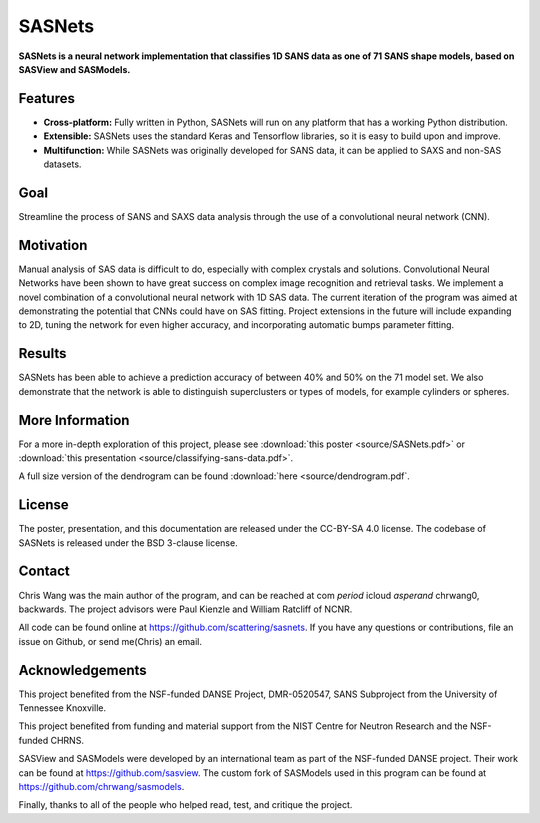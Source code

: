 *******
SASNets
*******

**SASNets is a neural network implementation that classifies 1D SANS data as one of 71 SANS shape models, based on SASView and SASModels.**

Features
--------

* **Cross-platform:** Fully written in Python, SASNets will run on any platform that has a working Python distribution.
* **Extensible:** SASNets uses the standard Keras and Tensorflow libraries, so it is easy to build upon and improve.
* **Multifunction:** While SASNets was originally developed for SANS data, it can be applied to SAXS and non-SAS datasets.

Goal
----

Streamline the process of SANS and SAXS data analysis through the use of a convolutional neural network (CNN).

Motivation
----------

Manual analysis of SAS data is difficult to do, especially with complex crystals and solutions. Convolutional Neural Networks have been shown to have great success on complex image recognition and retrieval tasks. We implement a novel combination of a convolutional neural network with 1D SAS data. The current iteration of the program was aimed at demonstrating the potential that CNNs could have on SAS fitting. Project extensions in the future will include expanding to 2D, tuning the network for even higher accuracy, and incorporating automatic bumps parameter fitting.

Results
-------

SASNets has been able to achieve a prediction accuracy of between 40% and 50% on the 71 model set. We also demonstrate that the network is able to distinguish superclusters or types of models, for example cylinders or spheres.

More Information
----------------

For a more in-depth exploration of this project, please see :download:`this poster <source/SASNets.pdf>` or :download:`this presentation <source/classifying-sans-data.pdf>`.

A full size version of the dendrogram can be found :download:`here <source/dendrogram.pdf`.  

License
-------

The poster, presentation, and this documentation are released under the CC-BY-SA 4.0 license. The codebase of SASNets is released under the BSD 3-clause license.

Contact
-------
Chris Wang was the main author of the program, and can be reached at com *period* icloud *asperand* chrwang0, backwards.
The project advisors were Paul Kienzle and William Ratcliff of NCNR.

All code can be found online at https://github.com/scattering/sasnets. If you have any questions or contributions, file an issue on Github, or send me(Chris) an email.

Acknowledgements
----------------
This project benefited from the NSF-funded DANSE Project, DMR-0520547, SANS Subproject from the University of Tennessee Knoxville.

This project benefited from funding and material support from the NIST Centre for Neutron Research and the NSF-funded CHRNS.

SASView and SASModels were developed by an international team as part of the NSF-funded DANSE project. Their work can be found at https://github.com/sasview. The custom fork of SASModels used in this program can be found at https://github.com/chrwang/sasmodels.

Finally, thanks to all of the people who helped read, test, and critique the project.
